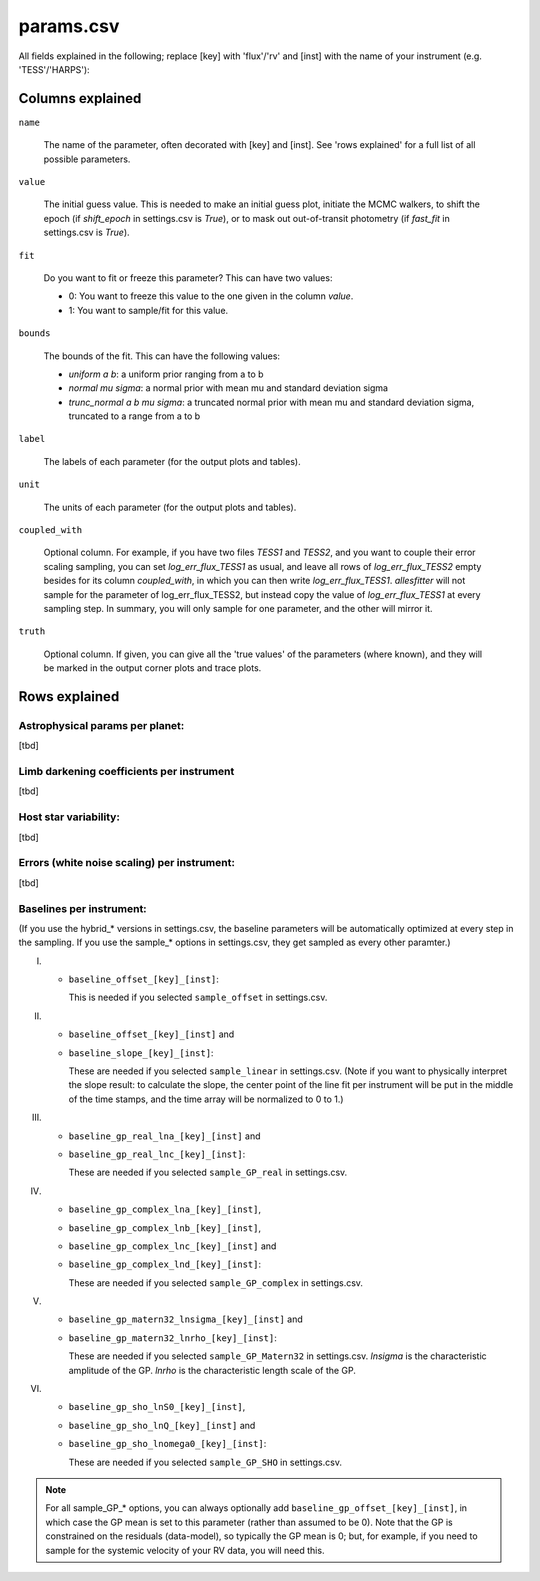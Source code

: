 ==============================================================================
params.csv
==============================================================================

.. todo:: This page is still under construction

All fields explained in the following; replace [key] with 'flux'/'rv' and [inst] with the name of your instrument (e.g. 'TESS'/'HARPS'):

Columns explained
------------------------------------------------------------------------------
``name``

    The name of the parameter, often decorated with [key] and [inst]. See 'rows explained' for a full list of all possible parameters.

``value``

    The initial guess value. This is needed to make an initial guess plot, initiate the MCMC walkers, to shift the epoch (if `shift_epoch` in settings.csv is `True`), or to mask out out-of-transit photometry (if `fast_fit` in settings.csv is `True`).

``fit``

    Do you want to fit or freeze this parameter? This can have two values:

    - 0: You want to freeze this value to the one given in the column `value`.
    - 1: You want to sample/fit for this value.

``bounds``

    The bounds of the fit. This can have the following values:

    - `uniform a b`: a uniform prior ranging from a to b
    - `normal mu sigma`: a normal prior with mean mu and standard deviation sigma
    - `trunc_normal a b mu sigma`: a truncated normal prior with mean mu and standard deviation sigma, truncated to a range from a to b

``label``

    The labels of each parameter (for the output plots and tables).

``unit``

    The units of each parameter (for the output plots and tables).

``coupled_with``

    Optional column. For example, if you have two files `TESS1` and `TESS2`, and you want to couple their error scaling sampling, you can set `log_err_flux_TESS1` as usual, and leave all rows of `log_err_flux_TESS2` empty besides for its column `coupled_with`, in which you can then write `log_err_flux_TESS1`. *allesfitter* will not sample for the parameter of log_err_flux_TESS2, but instead copy the value of `log_err_flux_TESS1` at every sampling step. In summary, you will only sample for one parameter, and the other will mirror it.

``truth``

    Optional column. If given, you can give all the 'true values' of the parameters (where known), and they will be marked in the output corner plots and trace plots.



Rows explained
------------------------------------------------------------------------------

Astrophysical params per planet:
^^^^^^^^^^^^^^^^^^^^^^^^^^^^^^^^^^^^^^^^^^^^^^^^^^^^^^^^^^^^^^^^^^^^^^^^^^^^^^
[tbd]


Limb darkening coefficients per instrument
^^^^^^^^^^^^^^^^^^^^^^^^^^^^^^^^^^^^^^^^^^^^^^^^^^^^^^^^^^^^^^^^^^^^^^^^^^^^^^
[tbd]


Host star variability:
^^^^^^^^^^^^^^^^^^^^^^^^^^^^^^^^^^^^^^^^^^^^^^^^^^^^^^^^^^^^^^^^^^^^^^^^^^^^^^
[tbd]


Errors (white noise scaling) per instrument:
^^^^^^^^^^^^^^^^^^^^^^^^^^^^^^^^^^^^^^^^^^^^^^^^^^^^^^^^^^^^^^^^^^^^^^^^^^^^^^
[tbd]


Baselines per instrument:
^^^^^^^^^^^^^^^^^^^^^^^^^^^^^^^^^^^^^^^^^^^^^^^^^^^^^^^^^^^^^^^^^^^^^^^^^^^^^^

(If you use the hybrid_* versions in settings.csv, the baseline parameters will be automatically optimized at every step in the sampling. If you use the sample_* options in settings.csv, they get sampled as every other paramter.)

I) 

  * ``baseline_offset_[key]_[inst]``: 

    This is needed if you selected ``sample_offset`` in settings.csv.

II)

  * ``baseline_offset_[key]_[inst]`` and
  * ``baseline_slope_[key]_[inst]``: 

    These are needed if you selected ``sample_linear`` in settings.csv. (Note if you want to physically interpret the slope result: to calculate the slope, the center point of the line fit per instrument will be put in the middle of the time stamps, and the time array will be normalized to 0 to 1.)

III)

  * ``baseline_gp_real_lna_[key]_[inst]`` and 
  * ``baseline_gp_real_lnc_[key]_[inst]``: 
 
    These are needed if you selected ``sample_GP_real`` in settings.csv.

IV)

  * ``baseline_gp_complex_lna_[key]_[inst]``, 
  * ``baseline_gp_complex_lnb_[key]_[inst]``, 
  * ``baseline_gp_complex_lnc_[key]_[inst]`` and 
  * ``baseline_gp_complex_lnd_[key]_[inst]``: 

    These are needed if you selected ``sample_GP_complex`` in settings.csv.

V)

  * ``baseline_gp_matern32_lnsigma_[key]_[inst]`` and 
  * ``baseline_gp_matern32_lnrho_[key]_[inst]``: 

    These are needed if you selected ``sample_GP_Matern32`` in settings.csv. *lnsigma* is the characteristic amplitude of the GP. *lnrho* is the characteristic length scale of the GP.

VI)

  * ``baseline_gp_sho_lnS0_[key]_[inst]``, 
  * ``baseline_gp_sho_lnQ_[key]_[inst]`` and 
  * ``baseline_gp_sho_lnomega0_[key]_[inst]``: 

    These are needed if you selected ``sample_GP_SHO`` in settings.csv.

.. note:: For all sample_GP_* options, you can always optionally add ``baseline_gp_offset_[key]_[inst]``, in which case the GP mean is set to this parameter (rather than assumed to be 0). Note that the GP is constrained on the residuals (data-model), so typically the GP mean is 0; but, for example, if you need to sample for the systemic velocity of your RV data, you will need this.